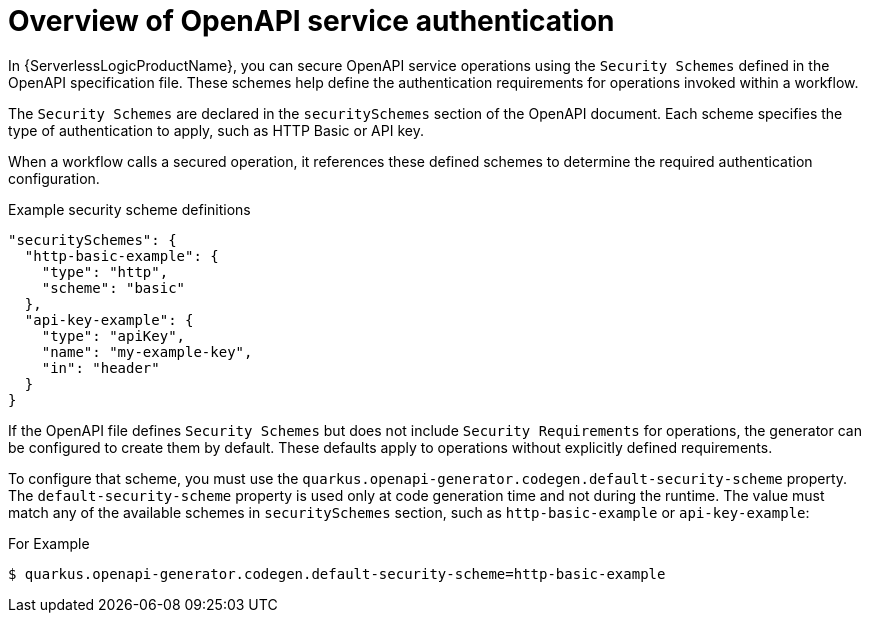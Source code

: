 // Module included in the following assemblies:
// serverles-logic/serverless-logic-authentication-openapi-services

:_mod-docs-content-type: CONCEPT
[id="serverless-logic-security-overview-openapi-service-authentication_{context}"]
= Overview of OpenAPI service authentication

In {ServerlessLogicProductName}, you can secure OpenAPI service operations using the `Security Schemes` defined in the OpenAPI specification file. These schemes help define the authentication requirements for operations invoked within a workflow.

The `Security Schemes` are declared in the `securitySchemes` section of the OpenAPI document. Each scheme specifies the type of authentication to apply, such as HTTP Basic or API key.

When a workflow calls a secured operation, it references these defined schemes to determine the required authentication configuration.

.Example security scheme definitions
[source,json]
----
"securitySchemes": {
  "http-basic-example": {
    "type": "http",
    "scheme": "basic"
  },
  "api-key-example": {
    "type": "apiKey",
    "name": "my-example-key",
    "in": "header"
  }
}
----

If the OpenAPI file defines `Security Schemes` but does not include  `Security Requirements` for operations, the generator can be configured to create them by default. These defaults apply to operations without explicitly defined requirements.

To configure that scheme, you must use the `quarkus.openapi-generator.codegen.default-security-scheme` property. The `default-security-scheme` property is used only at code generation time and not during the runtime. The value must match any of the available schemes in `securitySchemes` section, such as `http-basic-example` or `api-key-example`:

.For Example
[source,terminal]
----
$ quarkus.openapi-generator.codegen.default-security-scheme=http-basic-example
----